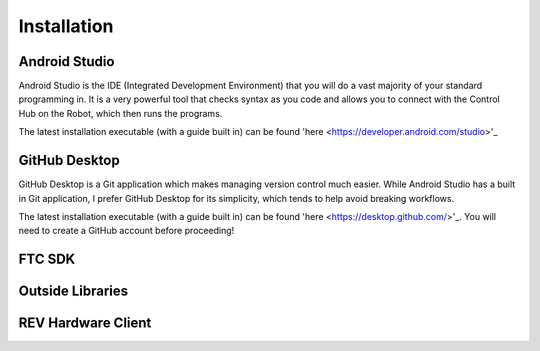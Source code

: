 Installation
============

.. _androidstudio:

Android Studio
--------------
Android Studio is the IDE (Integrated Development Environment) that you will do a vast majority of your standard programming in. It is a very powerful tool that checks syntax as you code and allows you to connect with the Control Hub on the Robot, which then runs the programs.

The latest installation executable (with a guide built in) can be found 'here <https://developer.android.com/studio>'_

.. _githubdesktop:

GitHub Desktop
---------------
GitHub Desktop is a Git application which makes managing version control much easier. While Android Studio has a built in Git application, I prefer GitHub Desktop for its simplicity, which tends to help avoid breaking workflows.

The latest installation executable (with a guide built in) can be found 'here <https://desktop.github.com/>'_. You will need to create a GitHub account before proceeding!

.. _ftcsdk:

FTC SDK
-------

.. _outsidelibraries:

Outside Libraries
-----------------

.. _revhardwareclient:

REV Hardware Client
-------------------
